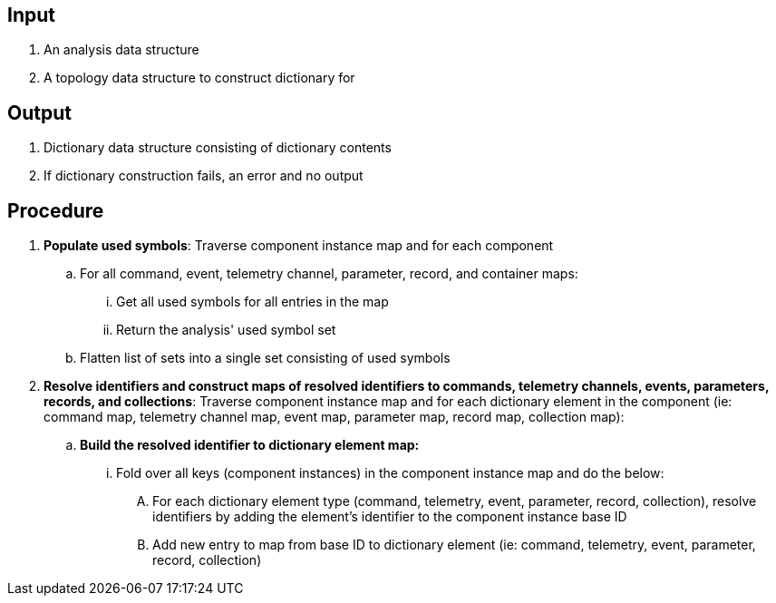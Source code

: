 == Input
. An analysis data structure
. A topology data structure to construct dictionary for

== Output
. Dictionary data structure consisting of dictionary contents
. If dictionary construction fails, an error and no output

== Procedure
. *Populate used symbols*: Traverse component instance map and for each component
.. For all command, event, telemetry channel, parameter, record, and container maps:
... Get all used symbols for all entries in the map
... Return the analysis' used symbol set
.. Flatten list of sets into a single set consisting of used symbols

. *Resolve identifiers and construct maps of resolved identifiers to commands, telemetry channels, events, parameters, records, and collections*: Traverse component instance map and for each dictionary element in the component (ie: command map, telemetry channel map, event map, parameter map, record map, collection map):
.. *Build the resolved identifier to dictionary element map:*
... Fold over all keys (component instances) in the component instance map and do the below:
.... For each dictionary element type (command, telemetry, event, parameter, record, collection), resolve identifiers by adding the element's identifier to the component instance base ID
.... Add new entry to map from base ID to dictionary element (ie: command, telemetry, event, parameter, record, collection)
